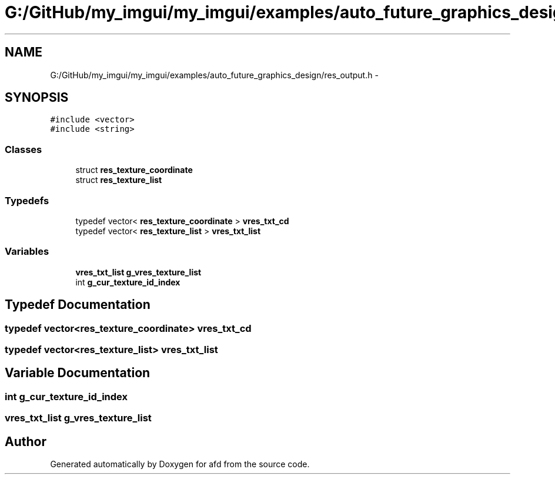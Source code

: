 .TH "G:/GitHub/my_imgui/my_imgui/examples/auto_future_graphics_design/res_output.h" 3 "Thu Jun 14 2018" "afd" \" -*- nroff -*-
.ad l
.nh
.SH NAME
G:/GitHub/my_imgui/my_imgui/examples/auto_future_graphics_design/res_output.h \- 
.SH SYNOPSIS
.br
.PP
\fC#include <vector>\fP
.br
\fC#include <string>\fP
.br

.SS "Classes"

.in +1c
.ti -1c
.RI "struct \fBres_texture_coordinate\fP"
.br
.ti -1c
.RI "struct \fBres_texture_list\fP"
.br
.in -1c
.SS "Typedefs"

.in +1c
.ti -1c
.RI "typedef vector< \fBres_texture_coordinate\fP > \fBvres_txt_cd\fP"
.br
.ti -1c
.RI "typedef vector< \fBres_texture_list\fP > \fBvres_txt_list\fP"
.br
.in -1c
.SS "Variables"

.in +1c
.ti -1c
.RI "\fBvres_txt_list\fP \fBg_vres_texture_list\fP"
.br
.ti -1c
.RI "int \fBg_cur_texture_id_index\fP"
.br
.in -1c
.SH "Typedef Documentation"
.PP 
.SS "typedef vector<\fBres_texture_coordinate\fP> \fBvres_txt_cd\fP"

.SS "typedef vector<\fBres_texture_list\fP> \fBvres_txt_list\fP"

.SH "Variable Documentation"
.PP 
.SS "int g_cur_texture_id_index"

.SS "\fBvres_txt_list\fP g_vres_texture_list"

.SH "Author"
.PP 
Generated automatically by Doxygen for afd from the source code\&.
